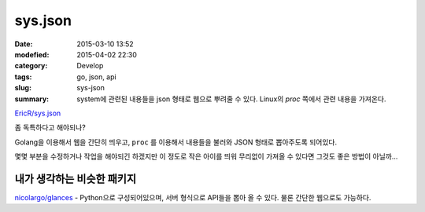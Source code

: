 sys.json
=========

:date: 2015-03-10 13:52
:modefied: 2015-04-02 22:30
:category: Develop
:tags: go, json, api
:slug: sys-json
:summary: system에 관련된 내용들을 json 형태로 웹으로 뿌려줄 수 있다.
          Linux의 `proc` 쪽에서 관련 내용을 가져온다.

`EricR/sys.json`_

.. _EricR/sys.json: https://github.com/EricR/sys.json


좀 독특하다고 해야되나?

Golang을 이용해서 웹을 간단히 띄우고, ``proc`` 를 이용해서 내용들을 불러와 JSON
형태로 뽑아주도록 되어있다.

몇몇 부분을 수정하거나 작업을 해야되긴 하겠지만 이 정도로 작은 아이를 띄워
무리없이 가져올 수 있다면 그것도 좋은 방법이 아닐까...


내가 생각하는 비슷한 패키지
---------------------------

`nicolargo/glances`_ - Python으로 구성되어있으며, 서버 형식으로 API들을 뽑아 올
수 있다. 물론 간단한 웹으로도 가능하다.

.. _nicolargo/glances: https://github.com/nicolargo/glances

